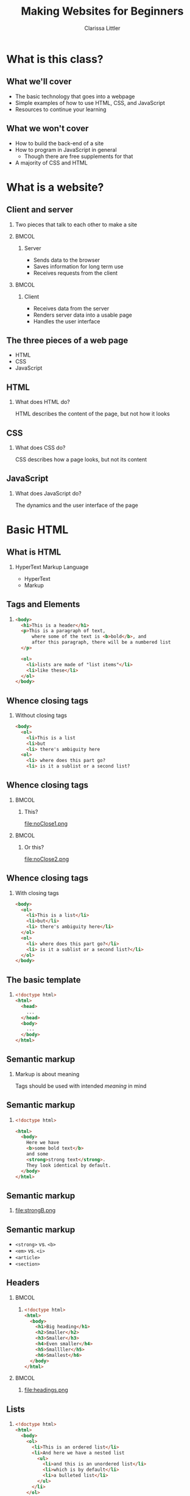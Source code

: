 #+TITLE: Making Websites for Beginners
#+AUTHOR: Clarissa Littler
#+OPTIONS: H:2 toc:nil
#+LaTeX_HEADER: \usepackage{minted}
#+startup: beamer
#+BEAMER_THEME: Madrid
#+LaTeX_CLASS: beamer

* What is this class?
** What we'll cover
   + The basic technology that goes into a webpage \pause
   + Simple examples of how to use HTML, CSS, and JavaScript \pause
   + Resources to continue your learning
** What we won't cover
   + How to build the back-end of a site \pause
   + How to program in JavaScript in general \pause
     + Though there are free supplements for that \pause
   + A majority of CSS and HTML
* What is a website?
** Client and server
*** 
   Two pieces that talk to each other to make a site
*** 								      :BMCOL:
    :PROPERTIES:
    :BEAMER_col: 0.4
    :END:
**** Server
     + Sends data to the browser
     + Saves information for long term use
     + Receives requests from the client
*** 								      :BMCOL:
    :PROPERTIES:
    :BEAMER_col: 0.4
    :END:
**** Client
     + Receives data from the server
     + Renders server data into a usable page
     + Handles the user interface
** The three pieces of a web page
   + HTML \pause
   + CSS \pause
   + JavaScript
** HTML
*** What does HTML do?
    HTML describes the content of the page, but not how it looks
** CSS
*** What does CSS do?
    CSS describes how a page looks, but not its content
** JavaScript
*** What does JavaScript do?
    The dynamics and the user interface of the page
* Basic HTML
** What *is* HTML
*** HyperText Markup Language
    + HyperText \pause
    + Markup
** Tags and Elements
*** 
#+BEGIN_SRC html :exports code
  <body>
    <h1>This is a header</h1>
    <p>This is a paragraph of text, 
        where some of the text is <b>bold</b>, and
        after this paragraph, there will be a numbered list
    </p>

    <ol>
      <li>lists are made of "list items"</li>
      <li>like these</li>
    </ol>
  </body>
#+END_SRC
** Whence closing tags
*** Without closing tags
#+BEGIN_SRC html :exports code
  <body>
    <ol>
      <li>This is a list
      <li>but
      <li> there's ambiguity here
    <ol>
      <li> where does this part go?
      <li> is it a sublist or a second list?
      
#+END_SRC
** Whence closing tags
*** 								      :BMCOL:
    :PROPERTIES:
    :BEAMER_col: 0.45
    :END:
**** This?
file:noClose1.png
#+BEGIN_SRC html :exports none :tangle noClose1.html
  <body>
    <ol>
      <li>This is a list</li>
      <li>but</li>
      <li>there's ambiguity here</li>
    </ol>
    <ol>
      <li> where does this part go?</li>
      <li> is it a sublist or a second list?</li>
    </ol>
  </body>
#+END_SRC
*** 								      :BMCOL:
    :PROPERTIES:
    :BEAMER_col: 0.45
    :END:
**** Or this?
file:noClose2.png
#+BEGIN_SRC html :exports none :tangle noClose2.html
  <body>
    <ol>
      <li>This is a list</li>
      <li>but</li>
      <li>there's ambiguity here
        <ol>
          <li> where does this part go?</li>
          <li> is it a sublist or a second list?</li>
        </ol>
      </li>
    </ol>
  </body>
#+END_SRC
** Whence closing tags
*** With closing tags
#+BEGIN_SRC html :exports code 
  <body>
    <ol>
      <li>This is a list</li>
      <li>but</li>
      <li> there's ambiguity here</li>
    </ol>
    <ol>
      <li> where does this part go?</li>
      <li> is it a sublist or a second list?</li>
    </ol>
  </body>
#+END_SRC
** The basic template
*** 
#+BEGIN_SRC html :exports code
  <!doctype html>
  <html>
    <head>
      ...
    </head>
    <body>
      ...
    </body>
  </html>
#+END_SRC
** Semantic markup
*** Markup is about meaning
    Tags should be used with intended /meaning/ in mind
** Semantic markup
*** 
#+BEGIN_SRC html :exports code
  <!doctype html>

  <html>
    <body>
      Here we have 
      <b>some bold text</b> 
      and some 
      <strong>strong text</strong>. 
      They look identical by default.
    </body>
  </html>
#+END_SRC
** Semantic markup
*** 
#+ATTR_LATEX: :width 9cm
file:strongB.png
** Semantic markup
   + =<strong>= vs. =<b>= \pause
   + =<em>= vs. =<i>= \pause
   + =<article>= \pause
   + =<section>=
** Headers
*** 								      :BMCOL:
    :PROPERTIES:
    :BEAMER_col: 0.45
    :END:
**** 
#+BEGIN_SRC html :exports code :tangle headings.html 
  <!doctype html>
  <html>
    <body>
      <h1>Big heading</h1>
      <h2>Smaller</h2>
      <h3>Smaller</h3>
      <h4>Even smaller</h4>
      <h5>Smallller</h5>
      <h6>Smallest</h6>
    </body>
  </html>
#+END_SRC
*** 								      :BMCOL:
    :PROPERTIES:
    :BEAMER_col: 0.45
    :END:
**** 
file:headings.png
** Lists
*** 
#+BEGIN_SRC html :exports code
  <!doctype html>
  <html>
    <body>
      <ol>
        <li>This is an ordered list</li>
        <li>And here we have a nested list
          <ul>
            <li>and this is an unordered list</li>
            <li>which is by default</li>
            <li>a bulleted list</li>
          </ul>
        </li>
      </ol>
    </body>
  </html>
#+END_SRC
** Lists
*** 
#+ATTR_LATEX: :width 9cm
file:listylists.png
** Nesting
*** What goes in what
** Exercise 1
*** 
#+LaTeX: {\Large
Make your own page following the template below: use at least two of the following tags =<ol>=, =<ul>=, =<h1>=, =<p>=, =<b>=, and =<i>=
#+LaTeX: }
*** 
#+BEGIN_SRC html :exports code
  <!doctype html>
  <html>
    <body>
      your code here
    </body>
  </html>
#+END_SRC
** Anchors and Attributes
*** 
~<a href="https://multcolib.org">This is a link</a>~
** Exercise 2
*** 
#+LaTeX: {\Large {\scshape
Create your own page that uses at least two links and test them to ensure they work
#+LaTeX: }}
** Inline and Block Elements
*** 								      :BMCOL:
    :PROPERTIES:
    :BEAMER_col: 0.45
    :END:
**** Inline
Elements that don't take up space beyond their text
*** 								      :BMCOL:
    :PROPERTIES:
    :BEAMER_col: 0.45
    :END:
**** Block
Elements that take up room beyond their text
** Div and span
*** Semantic markup
  Div and span are used to group related elements together
* CSS
** Cascading Style Sheets
*** What is CSS?
    Cascading style sheets control the appearance of elements
** CSS Entries
*** 
#+BEGIN_SRC css :exports code
  selector {
      property: value;
      property: value;
      property: value;
  }
#+END_SRC
** Adding CSS to a page
*** Style tags
#+BEGIN_SRC html :exports code
  <!doctyle html>
  <html>
    <head>
      <style>
        ...
      </style>
    </head>
    <body>
      ...
    </body>
  </html>
#+END_SRC
** Selecting elements by ID
*** 
#+BEGIN_SRC html :exports code
  <!doctype html>

  <html>
    <head>
      <style>
        #para {
          color: blue;
        }
      </style>
    </head>
    <body>
      <p id="para">This is the text within our paragraph.</p>
    </body>
  </html>
#+END_SRC
** Selecting elements by ID 
*** 
#+ATTR_LATEX: :width 5cm
file:byId.png

** Selecting elements by class
*** 
#+BEGIN_SRC css :exports code
  .ourClass {
      color: red;
      width: 200px;
      font-weight: bold;
  }
#+END_SRC
** Selecting elements by class
*** 
#+BEGIN_SRC html :exports code
  <p class="ourClass">Here's the 
  text in one paragraph. 
  There's going to be a fair 
  decent length of text here so we 
  can see that the width 
  restriction causes the text to wrap around.</p>

  <ol class="ourClass">
    <li>Here's a list here that's 
    also going to have an item 
    with at least a moderately long 
    single element 
    in order to show the 
    effects of the width property</li>
  </ol>
#+END_SRC
** Selecting elements by class
*** 
#+ATTR_LATEX: :width 5cm
file:byClass.png
** Exercise 3
*** 
#+LaTeX: {\Large
Open the file =exer3.html= and then add in CSS declarations to make both paragraphs have =width: 200px= and the first paragraph have a color of =blue=
#+LaTeX: }
#+BEGIN_SRC html :exports none :tangle exer3.html
  <!doctype html>
  <html>
    <head>
    </head>
    <body>
      <p class="theClass" id="firstPara">This is a paragraph that has some text in it and, y'know, stuff and things</p>
      <p class="theClass" id="sndPara">This is the second paragraph by gum</p>
    </body>
  </html>
#+END_SRC
** Selecting elements by type
*** 
#+BEGIN_SRC css :exports code
  p {
      font-size: large;
      background-color: green;
      color: blue;
      width: 200px;
  }
#+END_SRC
** Selecting elements by type
*** 
#+BEGIN_SRC html :exports code
  <p>Our first paragraph is here. 
    There's some text and things of that ilk.</p>
  <p>This is our second paragraph, 
    beholden to no one but itself. 
    A wild rebel of a paragraph</p>
  <p>Our third paragraph lies here, 
    relentless in its comformity. 
    There's not much to say about ol' thirdy, 
    they're simply stoic and 
    resolute in their paragraphness.</p>
#+END_SRC
** Selecting elements by type
*** 
#+ATTR_LATEX: :width 5cm
file:byType.png
** Specificity							   :noexport:
*** 
#+BEGIN_SRC css :exports code
  p {
      font-size: large;
      background-color: green;
      color: blue;
      width: 200px;
  }
  p.rebel {
      width: 300px;
      background-color: white;
  }
#+END_SRC
** Specificity							   :noexport:
*** 
#+BEGIN_SRC html
  <h1 class="rebel">This time we also have a rebellious header, 
  which should be unchanged</h1>
  
  <p>Our first paragraph is here.
    There's some text and things of that ilk.</p>
  <p class="rebel">This is our second paragraph, 
    beholden to no one but itself. 
    A wild rebel of a paragraph</p>
  <p>Our third paragraph lies here,
    relentless in its comformity. 
    There's not much to say about ol' thirdy, 
    they're simply stoic and resolute
    in their paragraphness.</p>
  </div>
#+END_SRC
** Specificity							   :noexport:
*** 
#+ATTR_LATEX: :width 11cm
file:specific.png
** Another example with divs
*** 
#+BEGIN_SRC css :exports code
  .character1 {
    color: crimson;
    text-align: left;
  }
  .character2 {
    color: darkgreen;
    text-align: right;
  }
  .description {
    font-weight: bold;
    text-align: center;
  }
  .script {
    width: 700px;
  }
#+END_SRC
** Another example with divs
*** 
#+BEGIN_SRC html :exports code
    <div class="script">
      <p class="description">
        Our scene begins with two chickens, 
	discussing existence.
      </p>
      <p class="character1">
        Chicken 1: Who am I and why do I want to cross the road?
      </p>
      <p class="character2">
        Chicken 2: Verily, you want to cross the road 
	to get to the other side.
      </p>
      <p class="description">
        Thus ends our reinterpretation of Waiting for Godot
      </p>
    </div>
#+END_SRC
** Another example with divs
*** 
#+ATTR_LATEX: :width 11cm
file:screenplay.png
* JavaScript
** What is JavaScript?
*** 
JavaScript is a programming language that runs in the browser and provides the dynamics, the interaction in any web site
** Programming is speaking a language
   + All language is communication \pause
   + Programming languages are special languages \pause
   + Computers need precision \pause they're not as smart as us
** Why programming is hard
*** 
    The precision of instructions computers need is unnatural for the human mind
** Why programming is hard
*** 
#+ATTR_LATEX: :width 5cm
[[file:ikea-instructions.jpg][file:~/projects/games-with-js/ikea-instructions.jpg]]
** Why programming is hard
*** 
#+ATTR_LATEX: :width 5cm
[[file:EmpireStateSection.gif][file:~/projects/games-with-js/EmpireStateSection.png]]
** Why programming is learnable
   + Precise thinking may be unnatural \pause
   + But it's not impossible \pause
   + It takes time \pause and practice \pause
   + Like learning any language
** The JavaScript console
   + Every browser can run JavaScript \pause
   + The =console= allows you to test code
** The JavaScript console
*** 
#+LaTeX: {\Huge
Let's try it!
#+LaTeX: }
** Syntax
   + Syntax is the grammar of a language \pause
   + Even stricter rules than human languages \pause
   + "Dog not can to ridebike nor can to cook" \pause
   + Computers can't guess
** Evaluation of code
   + Syntax doesn't *do* anything \pause
   + Saying "I have a trillion dollars" doesn't make it so \pause
   + An /interpreter/ runs (or /evaluates/) code
** Arithmetic
*** 								      :BMCOL:
    :PROPERTIES:
    :BEAMER_col: 0.4
    :END:
**** Numbers
     + 1
     + 0.5
     + -20
     + $\ldots$
*** 								      :BMCOL:
    :PROPERTIES:
    :BEAMER_col: 0.4
    :END:
**** Operations
     + =+=
     + =-=
     + =*=
     + $\ldots$
** Sequences
   + Need to do more than a single step of code at a time \pause
   + List the steps line by line \pause separate by semicolons
** Variables
*** I have a friend, let's call her "Cassandra"...
Variables function both as storage containers and pronouns
** Creating Variables
*** 
#+BEGIN_SRC js :exports code
  var nameOfVariable = initialValueInIt;
  var numberOfToes = 10;
#+END_SRC
** Assigning variables
*** 
#+BEGIN_SRC js :exports code
  var musicalsThatShouldExist = "The Walking Dead on Ice";
  musicalsThatShouldExist = "Werner Herzog Sings The Blues";
#+END_SRC
** Mini-exercise
*** Test yourself
Go to your console and try to
+ create a variable
+ change a variable
** Objects
   + Phone books \pause
   + Contact lists \pause
   + Mall directories \pause
   + Dictionaries
** Making Objects
*** 
#+BEGIN_SRC js :exports code
  var obj = {prop1 : 0, prop2 : 1};
  var otherObject = {};
#+END_SRC
** Objects
*** Type the following in your console
#+BEGIN_SRC js :exports code
  var obj = {prop1 : 0, prop2 : 1, prop3 : "thing"};
  obj.prop1;
  obj.prop2;
  obj.prop3;
#+END_SRC
** Objects
*** Type the following in your console
#+BEGIN_SRC js :exports code
  var obj = {};
  obj.numberOfChickens = 2;
  obj.numberOfChickens;
#+END_SRC
** Functions 
*** Functions in math
#+BEGIN_LaTeX
\begin{align*}
  f(x) &= x + 10
\end{align*}
#+END_LaTeX
** Functions
*** Functions in JavaScript
#+BEGIN_SRC js :exports code
  function f(x) {
      return x + 10;
  }
#+END_SRC
** Using functions
*** 
First example of a function, a function that writes data to the console
*** 
#+BEGIN_CENTER
  =console.log=
#+END_CENTER
** Example
*** 
Navigate to the file =consoleExample.html= and then check the console to see what happened
** Example
*** 
#+BEGIN_SRC html :exports code :tangle consoleExample.html
  <!doctype html>
  <html>
    <head>
      <script>
        console.log("we're printing one message");
        console.log("and another message!");
      </script>
    </head>
    <body>
      Check your console!
    </body>
  </html>
#+END_SRC
** Multi-argument functions
*** 
#+BEGIN_SRC js :exports code
  function moreFun (anArgument,anotherArgument) {
      console.log(anArgument + anotherArgument);
  }

  moreFun(10, 20);
#+END_SRC
** Functions with no arguments
*** 
#+BEGIN_SRC js :exports code
  function noArgs () {
      return 10;
  }
#+END_SRC
* The Document Object Model
** What is the Document Object Model?
*** The DOM
    The document object model (DOM) is the representation of the web page /as JavaScript objects/
** Putting the document in DOM
*** 
=document= is the object that holds most of the important methods 
* Programming the Document Object Model
** When to load code
#+BEGIN_SRC js :exports code 
    window.onload = function () {
        ... 
    };
#+END_SRC
** Creating elements in code
   \pause
   + =document.createElement= \pause
   + =document.createTextNode= \pause
   + =document.body= \pause
   + =.appendChild=
** Creating elements
   #+BEGIN_SRC html :exports code
     <!doctype html>
     <html>
       <head>
         <script>
           window.onload = function () {
              var newHeader = document.createElement("h1");
              var textNode = document
                .createTextNode("This is a header!");
              newHeader.appendChild(textNode);
              document.body.appendChild(newHeader);
           };
         </script>
       </head>
       <body>
       </body>
     </html>
   #+END_SRC
** Exercise 4
*** Exercise
use the =document.createElement= function to make a single 
*** 
#+BEGIN_SRC html :exports code
  <!doctype html>
  <html>
    <head>
      <script>
      </script>
    </head>
    <body>
    </body>
  </html>
#+END_SRC
** Finding elements
   \pause
   + =document.getElementById= \pause
   + =.firstChild= \pause
   + =.nodeValue=
** getElementById
#+BEGIN_SRC html :exports code
    <body>
      <ol id="list1">
        <li>This is a list</li>
      </ol>
      <ol id="list2">
        <li>This is our second list</li>
      </ol>
    </body>
#+END_SRC
** getElementById
#+BEGIN_SRC js :exports code
  window.onload = function () {
      var newItem = 
        document.createElement("li");
      var newText =
          document
          .createTextNode("item in the second list");
      newItem.appendChild(newText);
      var secondList = document.getElementById("list2");
      secondList.appendChild(newItem);
  };
#+END_SRC

** Changing CSS properties
*** 
#+BEGIN_SRC html :exports code
  <!doctype html>
  <html>
    <head>
      <script>
        window.onload = function () {
	  var h = document.getElementById("header");
	  h.style.color = "red";
        }
      </script>
    </head>
    <body>
      <h1 id="header">This is a header!</h1>
    </body>
  </html>
#+END_SRC

** Exercise 5
*** Exercise
use =document.getElementById= and the =.style= property to change the text color of the paragraph to green
*** 
#+BEGIN_SRC html :exports code
  <!doctype html>
  <html>
    <head>
      <script>
      </script>
    </head>
    <body>
      <p id="para">Here's our text.</p>
    </body>
  </html>
#+END_SRC
* Wrapup
** What we've learned
   + What a webpage is \pause
     + HTML \pause
     + CSS \pause
     + JavaScript
** What we've learned
   + HTML \pause
     + Elements \pause
     + Tags \pause
     + Semantic markup \pause
     + Content, not appearance
** What we've learned
   + CSS \pause
     + Style, not substance \pause
     + Selectors \pause
     + Classes
** What we've learned
   + JavaScript \pause
     + A general purpose programming language \pause
     + Can be run by every browser \pause
     + Connects to HTML via Document Object Model
** What to learn next
   + More HTML tags \pause
   + So much more CSS \pause
   + Frameworks for styling \pause
     + Bootstrap is a very popular one \pause
   + JavaScript programming
** Thanks for attending!
*** 
#+LaTeX: {\Huge
Thanks for being in this class
#+LaTeX: }
